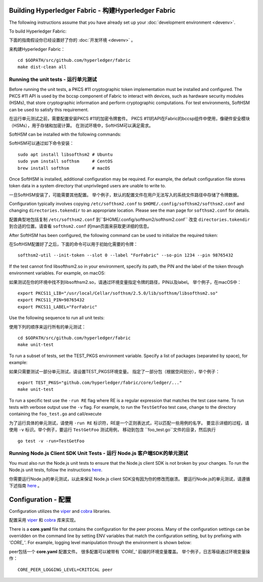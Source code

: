 Building Hyperledger Fabric - 构建Hyperledger Fabric
------------------------------------------------------

The following instructions assume that you have already set up your
:doc:`development environment <devenv>`.

To build Hyperledger Fabric:

下面的指南假设你已经设置好了你的
:doc:`开发环境 <devenv>`  。

来构建Hyperledger Fabric：

::

    cd $GOPATH/src/github.com/hyperledger/fabric
    make dist-clean all

Running the unit tests - 运行单元测试
~~~~~~~~~~~~~~~~~~~~~~~~~~~~~~~~~~~

Before running the unit tests, a PKCS #11 cryptographic token implementation
must be installed and configured. The PKCS #11 API is used by the bccsp
component of Fabric to interact with devices, such as hardware security modules
(HSMs), that store cryptographic information and perform cryptographic
computations. For test environments, SoftHSM can be used to satisfy this
requirement.

在运行单元测试之前，需要配置安装PKCS #11的加密令牌套件。
PKCS #11的API在Fabric的bccsp组件中使用，像硬件安全模块（HSMs），用于存储和加密计算。
在测试环境中，SoftHSM可以满足需求。

SoftHSM can be installed with the following commands:

SoftHSM可以通过如下命令安装：

::

    sudo apt install libsofthsm2 # Ubuntu
    sudo yum install softhsm     # CentOS
    brew install softhsm         # macOS

Once SoftHSM is installed, additional configuration may be required. For
example, the default configuration file stores token data in a system directory
that unprivileged users are unable to write to.

一旦SoftHSM安装了，可能需要其他配置。
举个例子，默认的配置文件在用户无法写入的系统文件路径中存储了令牌数据。

Configuration typically involves copying ``/etc/softhsm2.conf`` to
``$HOME/.config/softhsm2/softhsm2.conf`` and changing ``directories.tokendir``
to an appropriate location. Please see the man page for ``softhsm2.conf`` for
details.

配置典型地包括复制 ``/etc/softhsm2.conf`` 到``$HOME/.config/softhsm2/softhsm2.conf`` 
改变 ``directories.tokendir``
到合适的位置。请查看 ``softhsm2.conf`` 的man页面来获取更详细的信息。

After SoftHSM has been configured, the following command can be used to
initialize the required token:

在SoftHSM配置好了之后，下面的命令可以用于初始化需要的令牌：

::

    softhsm2-util --init-token --slot 0 --label "ForFabric" --so-pin 1234 --pin 98765432

If the test cannot find libsofthsm2.so in your environment, specify its path,
the PIN and the label of the token through environment variables. For example,
on macOS:

如果测试在你的环境中找不到libsofthsm2.so，请通过环境变量指定令牌的路径，PIN以及label。
举个例子，在macOS中：

::

    export PKCS11_LIB="/usr/local/Cellar/softhsm/2.5.0/lib/softhsm/libsofthsm2.so"
    export PKCS11_PIN=98765432
    export PKCS11_LABEL="ForFabric"

Use the following sequence to run all unit tests:

使用下列的顺序来运行所有的单元测试：

::

    cd $GOPATH/src/github.com/hyperledger/fabric
    make unit-test

To run a subset of tests, set the TEST_PKGS environment variable.
Specify a list of packages (separated by space), for example:

如果只需要测试一部分单元测试，请设置TEST_PKGS环境变量。
指定了一部分包（根据空间划分），举个例子：

::

    export TEST_PKGS="github.com/hyperledger/fabric/core/ledger/..."
    make unit-test

To run a specific test use the ``-run RE`` flag where RE is a regular
expression that matches the test case name. To run tests with verbose
output use the ``-v`` flag. For example, to run the ``TestGetFoo`` test
case, change to the directory containing the ``foo_test.go`` and
call/execute

为了运行具体的单元测试，请使用 ``-run RE`` 标识符，RE是一个正则表达式，可以匹配一些用例的名字。
要显示详细的过程，请使用 ``-v`` 标识。举个例子，要运行 ``TestGetFoo`` 测试用例，
移动到包含 ``foo_test.go``文件的目录，然后执行

::

    go test -v -run=TestGetFoo


Running Node.js Client SDK Unit Tests - 运行 Node.js 客户端SDK的单元测试
~~~~~~~~~~~~~~~~~~~~~~~~~~~~~~~~~~~~~~~~~~~~~~~~~~~~~~~~~~~~~~~~~~~~~~~~~~

You must also run the Node.js unit tests to ensure that the Node.js
client SDK is not broken by your changes. To run the Node.js unit tests,
follow the instructions
`here <https://github.com/hyperledger/fabric-sdk-node/blob/master/README.md>`__.

你需要运行Node.js的单元测试，以此来保证 Node.js client SDK没有因为你的修改而崩溃。
要运行Node.js的单元测试，请遵循下述指南
`here <https://github.com/hyperledger/fabric-sdk-node/blob/master/README.md>`__ 。

Configuration - 配置
-------------------------

Configuration utilizes the `viper <https://github.com/spf13/viper>`__
and `cobra <https://github.com/spf13/cobra>`__ libraries.

配置采用 `viper <https://github.com/spf13/viper>`__
和 `cobra <https://github.com/spf13/cobra>`__ 库来实现。

There is a **core.yaml** file that contains the configuration for the
peer process. Many of the configuration settings can be overridden on
the command line by setting ENV variables that match the configuration
setting, but by prefixing with *'CORE\_'*. For example, logging level
manipulation through the environment is shown below:

peer包括一个 **core.yaml** 配置文件。
很多配置可以被带有 *'CORE\_'* 前缀的环境变量覆盖。
举个例子，日志等级通过环境变量操作：

::

    CORE_PEER_LOGGING_LEVEL=CRITICAL peer

.. Licensed under Creative Commons Attribution 4.0 International License
   https://creativecommons.org/licenses/by/4.0/
